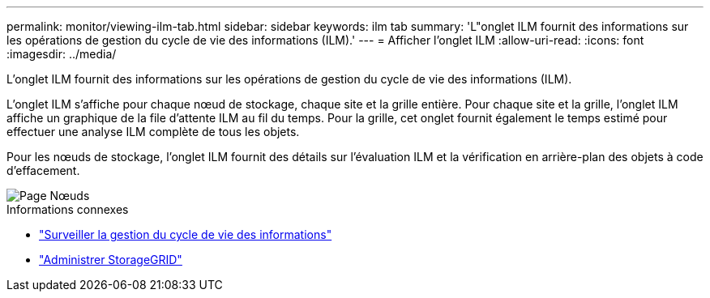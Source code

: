---
permalink: monitor/viewing-ilm-tab.html 
sidebar: sidebar 
keywords: ilm tab 
summary: 'L"onglet ILM fournit des informations sur les opérations de gestion du cycle de vie des informations (ILM).' 
---
= Afficher l'onglet ILM
:allow-uri-read: 
:icons: font
:imagesdir: ../media/


[role="lead"]
L'onglet ILM fournit des informations sur les opérations de gestion du cycle de vie des informations (ILM).

L'onglet ILM s'affiche pour chaque nœud de stockage, chaque site et la grille entière.  Pour chaque site et la grille, l'onglet ILM affiche un graphique de la file d'attente ILM au fil du temps.  Pour la grille, cet onglet fournit également le temps estimé pour effectuer une analyse ILM complète de tous les objets.

Pour les nœuds de stockage, l'onglet ILM fournit des détails sur l'évaluation ILM et la vérification en arrière-plan des objets à code d'effacement.

image::../media/nodes_page_ilm_tab.png[Page Nœuds, onglet ILM]

.Informations connexes
* link:monitoring-information-lifecycle-management.html["Surveiller la gestion du cycle de vie des informations"]
* link:../admin/index.html["Administrer StorageGRID"]

